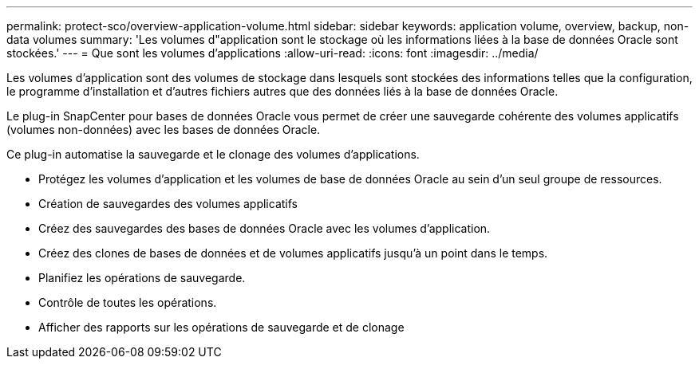 ---
permalink: protect-sco/overview-application-volume.html 
sidebar: sidebar 
keywords: application volume, overview, backup, non-data volumes 
summary: 'Les volumes d"application sont le stockage où les informations liées à la base de données Oracle sont stockées.' 
---
= Que sont les volumes d'applications
:allow-uri-read: 
:icons: font
:imagesdir: ../media/


[role="lead"]
Les volumes d'application sont des volumes de stockage dans lesquels sont stockées des informations telles que la configuration, le programme d'installation et d'autres fichiers autres que des données liés à la base de données Oracle.

Le plug-in SnapCenter pour bases de données Oracle vous permet de créer une sauvegarde cohérente des volumes applicatifs (volumes non-données) avec les bases de données Oracle.

Ce plug-in automatise la sauvegarde et le clonage des volumes d'applications.

* Protégez les volumes d'application et les volumes de base de données Oracle au sein d'un seul groupe de ressources.
* Création de sauvegardes des volumes applicatifs
* Créez des sauvegardes des bases de données Oracle avec les volumes d'application.
* Créez des clones de bases de données et de volumes applicatifs jusqu'à un point dans le temps.
* Planifiez les opérations de sauvegarde.
* Contrôle de toutes les opérations.
* Afficher des rapports sur les opérations de sauvegarde et de clonage

